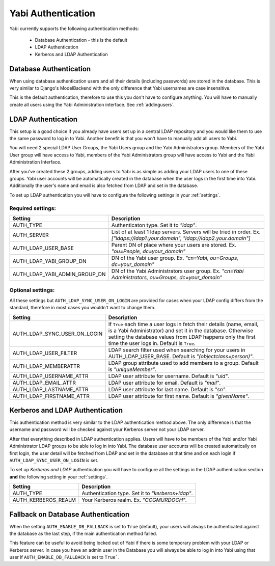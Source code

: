 .. _authentication:

Yabi Authentication
===================

Yabi currently supports the following authentication methods:

    - Database Authentication - this is the default
    - LDAP Authentication
    - Kerberos and LDAP Authentication


Database Authentication
-----------------------

When using database authentication users and all their details (including passwords) are stored in the database.  
This is very similar to Django's ModelBackend with the only difference that Yabi usernames are case insensitive.  

This is the default authentication, therefore to use this you don't have to configure anything.  
You will have to manually create all users using the Yabi Administration interface. See :ref:`addingusers`.

LDAP Authentication
-------------------

This setup is a good choice if you already have users set up in a central LDAP repository and you would like them to use the same password to log in to Yabi.
Another benefit is that you won't have to manually add all users to Yabi.

You will need 2 special LDAP User Groups, the Yabi Users group and the Yabi Administrators group.
Members of the Yabi User group will have access to Yabi, members of the Yabi Administrators group will have access to Yabi and the Yabi Administration Interface.

After you've created these 2 groups, adding users to Yabi is as simple as adding your LDAP users to one of these groups.
Yabi user accounts will be automatically created in the database when the user logs in the first time into Yabi. Additionally the user's name and email is also fetched from LDAP and set in the database.

To set up LDAP authentication you will have to configure the following settings in your :ref:`settings`.

Required settings:
^^^^^^^^^^^^^^^^^^

==============================  ===============
Setting                          Description
==============================  ===============
AUTH_TYPE                       Authenticaton type. Set it to *"ldap"*.
AUTH_SERVER                     List of at least 1 ldap servers. Servers will be tried in order. Ex. *["ldaps://ldap1.your.domain", "ldap://ldap2.your.domain"]*
AUTH_LDAP_USER_BASE             Parent DN of place where your users are stored. Ex. *"ou=People, dc=your_domain"*
AUTH_LDAP_YABI_GROUP_DN         DN of the Yabi user group. Ex. *"cn=Yabi, ou=Groups, dc=your_domain"*
AUTH_LDAP_YABI_ADMIN_GROUP_DN   DN of the Yabi Administrators user group. Ex. *"cn=Yabi Administrators, ou=Groups, dc=your_domain"*
==============================  ===============

Optional settings:
^^^^^^^^^^^^^^^^^^

All these settings but ``AUTH_LDAP_SYNC_USER_ON_LOGIN`` are provided for cases when your LDAP config differs from the standard, therefore in most cases you wouldn't want to change them.

=============================  ===============
Setting                         Description
=============================  ===============
AUTH_LDAP_SYNC_USER_ON_LOGIN    If ``True`` each time a user logs in fetch their details (name, email, is a Yabi Administrator) and set it in the database. Otherwise setting the database values from LDAP happens only the first time the user logs in. Default is ``True``.
AUTH_LDAP_USER_FILTER           LDAP search filter used when searching for your users in AUTH_LDAP_USER_BASE. Default is *"(objectclass=person)"*.
AUTH_LDAP_MEMBERATTR            LDAP group attribute used to add members to a group. Default is *"uniqueMember"*.
AUTH_LDAP_USERNAME_ATTR         LDAP user attribute for username. Default is *"uid"*.
AUTH_LDAP_EMAIL_ATTR            LDAP user attribute for email. Default is *"mail"*.
AUTH_LDAP_LASTNAME_ATTR         LDAP user attribute for last name. Default is *"sn"*.
AUTH_LDAP_FIRSTNAME_ATTR        LDAP user attribute for first name. Default is *"givenName"*.
=============================  ===============


Kerberos and LDAP Authentication
--------------------------------

This authentication method is very similar to the LDAP authentication method above.
The only difference is that the username and password will be checked against your Kerberos server not your LDAP server.

After that everything described in LDAP authentication applies.
Users will have to be members of the Yabi and/or Yabi Administrator LDAP groups to be able to log in into Yabi.
The database user accounts will be created automatically on first login, the user detail will be fetched from LDAP and set in the database at that time and on each login if ``AUTH_LDAP_SYNC_USER_ON_LOGIN`` is set.

To set up *Kerberos and LDAP* authentication you will have to configure all the settings in the LDAP authentication section **and** the following setting in your :ref:`settings`.

==============================  ===============
Setting                          Description
==============================  ===============
AUTH_TYPE                        Authentication type. Set it to *"kerberos+ldap"*.
AUTH_KERBEROS_REALM              Your Kerberos realm. Ex. *"CCGMURDOCH"*.
==============================  ===============


Fallback on Database Authentication
-----------------------------------

When the setting ``AUTH_ENABLE_DB_FALLBACK`` is set to ``True`` (default), your users will always be authenticated against the database as the last step, if the main authentication method failed.

This feature can be useful to avoid being locked out of Yabi if there is some temporary problem with your LDAP or Kerberos server.
In case you have an admin user in the Database you will always be able to log in into Yabi using that user if ``AUTH_ENABLE_DB_FALLBACK`` is set to ``True```.

